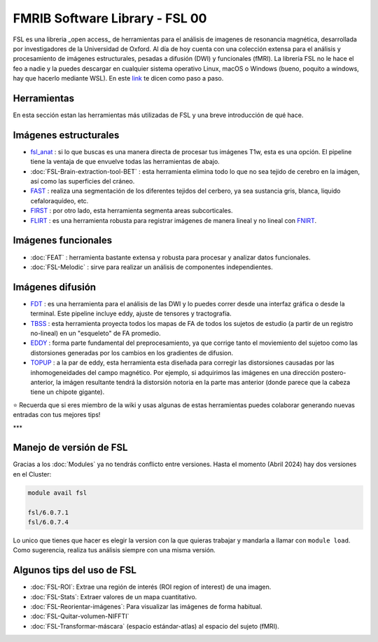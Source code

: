 FMRIB Software Library - FSL 00
====================


FSL es una libreria _open access_ de herramientas para el análisis de imagenes de resonancia magnética, desarrollada por investigadores de la Universidad de Oxford. Al día de hoy cuenta con una colección extensa para el análisis y procesamiento de imágenes estructurales, pesadas a difusión (DWI) y funcionales (fMRI). La librería FSL no le hace el feo a nadie y la puedes descargar en cualquier sistema operativo Linux, macOS o Windows (bueno, poquito a windows, hay que hacerlo mediante WSL). En este `link <https://fsl.fmrib.ox.ac.uk/fsl/fslwiki/FslInstallation>`_ te dicen como paso a paso.

Herramientas
--------------------


En esta sección estan las herramientas más utilizadas de FSL y una breve introducción de qué hace. 

Imágenes estructurales
--------------------


+ `fsl_anat <https://fsl.fmrib.ox.ac.uk/fsl/fslwiki/fsl_anat>`_ : si lo que buscas es una manera directa de procesar tus imágenes T1w, esta es una opción. El pipeline tiene la ventaja de que envuelve todas las herramientas de abajo.  

+ :doc:`FSL-Brain-extraction-tool-BET` : esta herramienta elimina todo lo que no sea tejido de cerebro en la imágen, así como las superficies del cráneo. 

+ `FAST <https://fsl.fmrib.ox.ac.uk/fsl/fslwiki/FAST>`_ : realiza una segmentación de los diferentes tejidos del cerbero, ya sea sustancia gris, blanca, liquido cefaloraquídeo, etc. 

+ `FIRST <https://fsl.fmrib.ox.ac.uk/fsl/fslwiki/FIRST/UserGuide>`_ : por otro lado, esta herramienta segmenta areas subcorticales. 

+ `FLIRT <https://fsl.fmrib.ox.ac.uk/fsl/fslwiki/FLIRT>`_ : es una herramienta robusta para registrar imágenes de manera lineal y no lineal con `FNIRT <https://fsl.fmrib.ox.ac.uk/fsl/fslwiki/FNIRT>`_.

Imágenes funcionales
--------------------


+ :doc:`FEAT` : herramienta bastante extensa y robusta para procesar y analizar datos funcionales. 

+ :doc:`FSL-Melodic` : sirve para realizar un análisis de componentes independientes. 

Imágenes difusión
--------------------


+ `FDT <https://fsl.fmrib.ox.ac.uk/fsl/fslwiki/FDT>`_ : es una herramienta para el análisis de las DWI y lo puedes correr desde una interfaz gráfica o desde la terminal. Este pipeline incluye eddy, ajuste de tensores y tractografía. 

+ `TBSS <https://fsl.fmrib.ox.ac.uk/fsl/fslwiki/TBSS>`_ : esta herramienta proyecta todos los mapas de FA de todos los sujetos de estudio (a partir de un registro no-lineal) en un "esqueleto" de FA promedio. 

+ `EDDY <https://fsl.fmrib.ox.ac.uk/fsl/fslwiki/eddy>`_ : forma parte fundamental del preprocesamiento, ya que corrige tanto el moviemiento del sujetoo como las distorsiones generadas por los cambios en los gradientes de difusion. 

+ `TOPUP <https://fsl.fmrib.ox.ac.uk/fsl/fslwiki/topup>`_ : a la par de eddy, esta herramienta esta diseñada para corregir las distorsiones causadas por las inhomogeneidades del campo magnético. Por ejemplo, si adquirimos las imágenes en una dirección postero-anterior, la imágen resultante tendrá la distorsión notoria en la parte mas anterior (donde parece que la cabeza tiene un chipote gigante). 


⭐ Recuerda que si eres miembro de la wiki y usas algunas de estas herramientas puedes colaborar generando nuevas entradas con tus mejores tips!


***

Manejo de versión de FSL
--------------------


Gracias a los :doc:`Modules` ya no tendrás conflicto entre versiones. Hasta el momento (Abril 2024) hay dos versiones en el Cluster:

.. code-block:: Bash 

   module avail fsl
   
   fsl/6.0.7.1
   fsl/6.0.7.4

Lo unico que tienes que hacer es elegir la version con la que quieras trabajar y mandarla a llamar con ``module load``. Como sugerencia, realiza tus análisis siempre con una misma versión. 


Algunos tips del uso de FSL
--------------------


+ :doc:`FSL-ROI`: Extrae una región de interés (ROI region of interest) de una imagen.

+ :doc:`FSL-Stats`: Extraer valores de un mapa cuantitativo.

+ :doc:`FSL-Reorientar-imágenes`: Para visualizar las imágenes de forma habitual.

+ :doc:`FSL-Quitar-volumen-NIFFTI`

+ :doc:`FSL-Transformar-máscara` (espacio estándar-atlas) al espacio del sujeto (fMRI).
